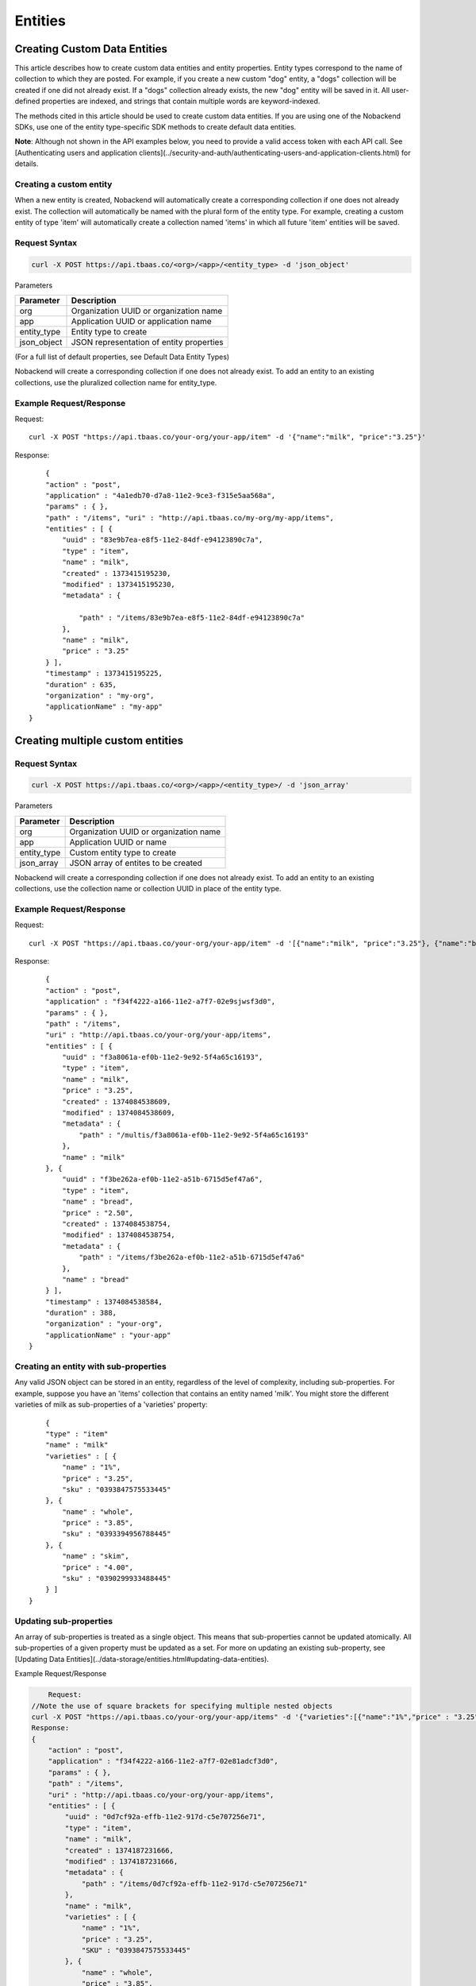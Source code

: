 Entities
--------
Creating Custom Data Entities
~~~~~~~~~~~~~~~~~~~~~~~~~~~~~
This article describes how to create custom data entities and entity properties. Entity types correspond to the name of collection to which they are posted. For example, if you create a new custom "dog" entity, a "dogs" collection will be created if one did not already exist. If a "dogs" collection already exists, the new "dog" entity will be saved in it. All user-defined properties are indexed, and strings that contain multiple words are keyword-indexed.

The methods cited in this article should be used to create custom data entities. If you are using one of the Nobackend SDKs, use one of the entity type-specific SDK methods to create default data entities.

**Note**: Although not shown in the API examples below, you need to provide a valid access token with each API call. See [Authenticating users and application clients](../security-and-auth/authenticating-users-and-application-clients.html) for details.

Creating a custom entity
^^^^^^^^^^^^^^^^^^^^^^^^
When a new entity is created, Nobackend will automatically create a corresponding collection if one does not already exist. The collection will automatically be named with the plural form of the entity type. For example, creating a custom entity of type 'item' will automatically create a collection named 'items' in which all future 'item' entities will be saved.

Request Syntax
^^^^^^^^^^^^^^

.. code::

    curl -X POST https://api.tbaas.co/<org>/<app>/<entity_type> -d 'json_object'

Parameters

=============== =======================================
Parameter	    Description
===============	=======================================
org	            Organization UUID or organization name
app	            Application UUID or application name
entity_type     Entity type to create
json_object     JSON representation of entity properties
===============	=======================================

(For a full list of default properties, see Default Data Entity Types)

Nobackend will create a corresponding collection if one does not already exist. To add an entity to an existing collections, use the pluralized collection name for entity_type.

Example Request/Response
^^^^^^^^^^^^^^^^^^^^^^^^

Request::

    curl -X POST "https://api.tbaas.co/your-org/your-app/item" -d '{"name":"milk", "price":"3.25"}'

Response::

	{ 
        "action" : "post", 
        "application" : "4a1edb70-d7a8-11e2-9ce3-f315e5aa568a", 
        "params" : { }, 
        "path" : "/items", "uri" : "http://api.tbaas.co/my-org/my-app/items", 
        "entities" : [ { 
            "uuid" : "83e9b7ea-e8f5-11e2-84df-e94123890c7a", 
            "type" : "item", 
            "name" : "milk", 
            "created" : 1373415195230, 
            "modified" : 1373415195230, 
            "metadata" : { 

                "path" : "/items/83e9b7ea-e8f5-11e2-84df-e94123890c7a" 
            }, 
            "name" : "milk", 
            "price" : "3.25"
        } ], 
        "timestamp" : 1373415195225, 
        "duration" : 635, 
        "organization" : "my-org", 
        "applicationName" : "my-app" 
    }

Creating multiple custom entities
~~~~~~~~~~~~~~~~~~~~~~~~~~~~~~~~~
Request Syntax
^^^^^^^^^^^^^^

.. code::

    curl -X POST https://api.tbaas.co/<org>/<app>/<entity_type>/ -d 'json_array'

Parameters

=============== =======================================
Parameter	    Description
===============	=======================================
org	            Organization UUID or organization name
app	            Application UUID or name
entity_type     Custom entity type to create
json_array      JSON array of entites to be created
===============	=======================================

Nobackend will create a corresponding collection if one does not already exist. To add an entity to an existing collections, use the collection name or collection UUID in place of the entity type.

Example Request/Response
^^^^^^^^^^^^^^^^^^^^^^^^

Request::

	curl -X POST "https://api.tbaas.co/your-org/your-app/item" -d '[{"name":"milk", "price":"3.25"}, {"name":"bread", "price":"2.50"}]'

Response::

	{
        "action" : "post",
        "application" : "f34f4222-a166-11e2-a7f7-02e9sjwsf3d0",
        "params" : { },
        "path" : "/items",
        "uri" : "http://api.tbaas.co/your-org/your-app/items",
        "entities" : [ {
            "uuid" : "f3a8061a-ef0b-11e2-9e92-5f4a65c16193",
            "type" : "item",
            "name" : "milk",
            "price" : "3.25",
            "created" : 1374084538609,
            "modified" : 1374084538609,
            "metadata" : {
                "path" : "/multis/f3a8061a-ef0b-11e2-9e92-5f4a65c16193"
            },
            "name" : "milk"
        }, {
            "uuid" : "f3be262a-ef0b-11e2-a51b-6715d5ef47a6",
            "type" : "item",
            "name" : "bread",
            "price" : "2.50",
            "created" : 1374084538754,
            "modified" : 1374084538754,
            "metadata" : {
                "path" : "/items/f3be262a-ef0b-11e2-a51b-6715d5ef47a6"
            },
            "name" : "bread"
        } ],
        "timestamp" : 1374084538584,
        "duration" : 388,
        "organization" : "your-org",
        "applicationName" : "your-app"
    }

Creating an entity with sub-properties
^^^^^^^^^^^^^^^^^^^^^^^^^^^^^^^^^^^^^^
Any valid JSON object can be stored in an entity, regardless of the level of complexity, including sub-properties. For example, suppose you have an 'items' collection that contains an entity named 'milk'. You might store the different varieties of milk as sub-properties of a 'varieties' property::

	{
        "type" : "item"
        "name" : "milk"
        "varieties" : [ {
            "name" : "1%",
            "price" : "3.25",
            "sku" : "0393847575533445"
        }, {		
            "name" : "whole",
            "price" : "3.85",
            "sku" : "0393394956788445"
        }, {
            "name" : "skim",
            "price" : "4.00",
            "sku" : "0390299933488445"		
        } ]
    }

Updating sub-properties
^^^^^^^^^^^^^^^^^^^^^^^
An array of sub-properties is treated as a single object. This means that sub-properties cannot be updated atomically. All sub-properties of a given property must be updated as a set.
For more on updating an existing sub-property, see [Updating Data Entities](../data-storage/entities.html#updating-data-entities).

Example Request/Response

.. code::


	Request:
    //Note the use of square brackets for specifying multiple nested objects
    curl -X POST "https://api.tbaas.co/your-org/your-app/items" -d '{"varieties":[{"name":"1%","price" : "3.25", "sku" : "0393847575533445"},{"name" : "whole", "price" : "3.85", "sku" : "0393394956788445"}, {"name" : "skim", "price" : "4.00", "sku" : "0390299933488445"}]}'
    Response:
    { 
        "action" : "post", 
        "application" : "f34f4222-a166-11e2-a7f7-02e81adcf3d0", 
        "params" : { }, 
        "path" : "/items", 
        "uri" : "http://api.tbaas.co/your-org/your-app/items", 
        "entities" : [ { 
            "uuid" : "0d7cf92a-effb-11e2-917d-c5e707256e71", 
            "type" : "item", 
            "name" : "milk", 
            "created" : 1374187231666, 
            "modified" : 1374187231666, 
            "metadata" : { 
                "path" : "/items/0d7cf92a-effb-11e2-917d-c5e707256e71" 
            }, 
            "name" : "milk", 
            "varieties" : [ { 
                "name" : "1%", 
                "price" : "3.25", 
                "SKU" : "0393847575533445" 
            }, { 
                "name" : "whole", 
                "price" : "3.85", 
                "SKU" : "0393394956788445" 
            }, { 
                "name" : "skim", 
                "price" : "4.00", 
                "SKU" : "0390299933488445" 
            } ] 
        } ], 
        "timestamp" : 1374187450826, 
        "duration" : 50, 
        "organization" : "your-org", 
        "applicationName" : "your-app" 
    }

Retrieving Data Entities
~~~~~~~~~~~~~~~~~~~~~~~~
This article describes how to retrieve entities from your account.

**Note**: Although not shown in the API examples below, you need to provide a valid access token with each API call. See [Authenticating users and application clients](../security-and-auth/authenticating-users-and-application-clients.html) for details.

With the exception of the user entity, all data entities can be retrieved by using their UUID or a 'name' property. The user entity can be retrieved by UUID or the 'username' property. The value for the 'name' or 'username' property must be unique.

Retrieving an entity
^^^^^^^^^^^^^^^^^^^^
Request Syntax
^^^^^^^^^^^^^^

.. code::

	curl -X GET https://api.tbaas.co/<org>/<app>/<collection>/<entity>

Parameters

=============== =======================================
Parameter	    Description
===============	=======================================
org	            Organization UUID or application name
app	            Application UUID or application name
collection      Collection UUID or collection name
entity          Entity UUID or entity name
===============	=======================================

Example Request/Response
^^^^^^^^^^^^^^^^^^^^^^^^

Request:

Retrieve by UUID::

	curl -X GET "https://api.tbaas.co/your-org/your-app/items/da4a50dc-38dc-11e2-b2e4-02e81adcf3d0"

Retrieve by 'name' property::

    curl -X GET "https://api.tbaas.co/your-org/your-app/items/milk"

Response::

	{
        "action" : "get",
        "application" : "f34f4222-a166-11e2-a7f7-02e81adcf3d0",
        "params" : { },
        "path" : "/items",
        "uri" : "http://api.tbaas.co/amuramoto/sandbox/items",
        "entities" : [ {
            "uuid" : "5bb76bca-1657-11e3-903f-9ff6c621a7a4",
            "type" : "item",
            "name" : "milk",
            "created" : 1378405020796,
            "modified" : 1378405020796,
            "metadata" : {
                  "path" : "/items/5bb76bca-1657-11e3-903f-9ff6c621a7a4"
            },
            "name" : "milk",
            "price" : "3.25"
        } ],
        "timestamp" : 1378405025763,
        "duration" : 31,
        "organization" : "amuramoto",
        "applicationName" : "sandbox"
    }

Retrieving multiple entities
^^^^^^^^^^^^^^^^^^^^^^^^^^^^
This example describes how to retrieve multiple entities by UUID. You can also retrieve a set of entities by using a query string. For more information on querying your data, see Querying your data.

Request Syntax
^^^^^^^^^^^^^^

.. code::

    curl -X GET https://api.tbaas.co/<org_id>/<app_id>/<collection>?ql= uuid = <entity_uuid> OR uuid = <entity_uuid>; ...

Parameters
=============== =======================================
Parameter	    Description
===============	=======================================
org_id	        Organization UUID or application name
app_id	        Application UUID or application name
collection      Collection UUID or collection name
entity          Entity UUID or entity name
===============	=======================================

The query must be in Nobackend Query Language, for example::

    ?ql=uuid="<entity_uuid>"" OR name="<entity_name>" OR...

You may also specify the following for certain entity types:

User entities: username = <entity_username>

All other entities except groups: name = <entity_name>

Example Request/Response
^^^^^^^^^^^^^^^^^^^^^^^^

Request::

    //note the url-encoded query string
    curl -X GET "https://api.tbaas.co/your-org/your-app/items?ql=name%3D'milk'%20OR%20UUID%3D1a9356ba-1682-11e3-a72a-81581bbaf055&limit="

Note: The query parameter of the request must be url encoded for curl requests

Response::

	{
          "action" : "get",
          "application" : "f34f4222-a166-11e2-a7f7-02e81adcf3d0",
          "params" : {
                "ql" : [ "name='milk' OR UUID=1a9356ba-1682-11e3-a72a-81581bbaf055" ]
          },
          "path" : "/items",
          "uri" : "http://api.tbaas.co/your-org/your-app/items",
          "entities" : [ {
                "uuid" : "5bb76bca-1657-11e3-903f-9ff6c621a7a4",
                "type" : "item",
                "name" : "milk",
                "created" : 1378405020796,
                "modified" : 1378405020796,
                "metadata" : {
                      "path" : "/items/5bb76bca-1657-11e3-903f-9ff6c621a7a4"
            },
                "name" : "milk",
                "price" : "3.25"
          }, {
            "uuid" : "1a9356ba-1682-11e3-a72a-81581bbaf055",
            "type" : "item",
            "name" : "bread",
            "created" : 1378423379867,
            "modified" : 1378423379867,
            "metadata" : {
                  "path" : "/items/1a9356ba-1682-11e3-a72a-81581bbaf055"
            },
                "name" : "bread",
                "price" : "2.50"
          } ],
          "timestamp" : 1378423793729,
          "duration" : 63,
          "organization" : "your-org",
          "applicationName" : "your-app",
          "count" : 2
    }

Updating Data Entities
~~~~~~~~~~~~~~~~~~~~~~

This article describes how to update entities in your account.

**Note**: Although not shown in the API examples below, you need to provide a valid access token with each API call. See [Authenticating users and application clients](../security-and-auth/authenticating-users-and-application-clients.html) for details.

Updating an entity
^^^^^^^^^^^^^^^^^^
One or more properties can be updated with a single PUT request. For information on updating sub-properties, see Updating sub-properties below.

Request Syntax
^^^^^^^^^^^^^^

.. code::

    curl -X PUT https://api.tbaas.co/<org>/<app>/<collection>/<entity> -d {<property>}

Parameter
=============== =======================================
Parameter	    Description
===============	=======================================
org_id	        Organization UUID or application name
app_id	        Application UUID or application name
collection      Name of the collection containing the entity to be updated
Uuid|name       UUID or name of the data entity to be updated
json_object		JSON object with a field for each property to be updated
===============	=======================================

An entity property to be updated, formatted as a key-value pair. For example::

    {"property_1":"value_1", "property_2":"value_2",...}

Example Request/Response
^^^^^^^^^^^^^^^^^^^^^^^^

Request::

    curl -X PUT https://api.tbaas.co/your-org/your-app/items/milk -d '{"price":"4.00", "availability":"in-stock"}'

Response::

	{
      "action" : "put",
      "application" : "f34f4222-a166-11e2-a7f7-02e81adcf3d0",
      "params" : { },
      "path" : "/items",
      "uri" : "http://api.tbaas.co/your-org/your-app/items",
      "entities" : [ {
        "uuid" : "5bb76bca-1657-11e3-903f-9ff6c621a7a4",
        "type" : "item",
        "name" : "milk",
        "created" : 1378405020796,
        "modified" : 1378505705077,
        "availability" : "in-stock",
        "metadata" : {
          "path" : "/items/5bb76bca-1657-11e3-903f-9ff6c621a7a4"
        },
        "name" : "milk",
        "price" : "4.00"
      } ],
      "timestamp" : 1378505705050,
      "duration" : 87,
      "organization" : "your-org",
      "applicationName" : "your-app"
    }

Updating a sub-property
^^^^^^^^^^^^^^^^^^^^^^^
Data entities may contain sets of sub-properties as nested JSON objects. Unlike normal entity properties, however, sub-properties cannot be updated individually. Updating a nested object will cause all sub-properties within it to be overwritten.

For example, if you have a data entity with the following nested object:

Request Syntax
^^^^^^^^^^^^^^

.. code::

    curl -X PUT https://api.tbaas.co/<org_id>/<app_id>/<collection>/<uuid|name> -d '{<property> : [{<sub_property>}, {<sub_property>}...]}'

Parameters

=============== =======================================
Parameter	    Description
===============	=======================================
org_id	        Organization UUID or application name
app_id	        Application UUID or application name
collection      Name of the collection containing the entity to be updated
Uuid|name       UUID or name of the data entity to be updated
json_object		JSON object with a field for each property to be updated
===============	=======================================

Example Request/Response
^^^^^^^^^^^^^^^^^^^^^^^^
Request::

    curl -X PUT https://api.tbaas.co/your-org/your-app/items/milk -d '{"varieties":[{"name":"1%","price":"3.25"},{"name":"whole","price":"4.00"}]}'

Response::

	{
      "action" : "put",
      "application" : "f34f4222-a166-11e2-a7f7-02e81adcf3d0",
      "params" : { },
      "path" : "/items",
      "uri" : "http://api.tbaas.co/your-org/your-app/items",
      "entities" : [ {
        "uuid" : "5bb76bca-1657-11e3-903f-9ff6c621a7a4",
        "type" : "item",
        "name" : "milk",
        "created" : 1378405020796,
        "modified" : 1378761459069,
        "availability" : "in-stock",
        "metadata" : {
          "path" : "/items/5bb76bca-1657-11e3-903f-9ff6c621a7a4"
        },
        "name" : "milk",
        "uri" : "http://api.tbaas.co/your-org/your-app/items/5bb76bca-1657-11e3-903f-9ff6c621a7a4",
        "varieties" : [ {
          "name" : "1%",
          "price" : "3.25"
        }, {
          "name" : "whole",
          "price" : "4.00"
        } ]
      } ],
      "timestamp" : 1378761459047,
      "duration" : 62,
      "organization" : "your-org",
      "applicationName" : "your-app"
    }

Deleting Data Entities
~~~~~~~~~~~~~~~~~~~~~~
This article describes how to delete data entities.

Deleting an entity
^^^^^^^^^^^^^^^^^^
Request Syntax

.. code::

    curl -X DELETE https://api.tbaas.co/<org>/<app>/<collection>/<entity>

Parameters

=============== =======================================
Parameter	    Description
===============	=======================================
org 	        Organization UUID or application name
app 	        Application UUID or application name
collection      Collection UUID or collection name
entity          Entity UUID or entity name
===============	=======================================

Example Request/Response
^^^^^^^^^^^^^^^^^^^^^^^^

Request:

Delete by UUID::

    curl -X DELETE "https://api.tbaas.co/your-org/your-app/items/da4a50dc-38dc-11e2-b2e4-02e81adcf3d0" 

Delete by 'name' property::

     curl -X DELETE "https://api.tbaas.co/your-org/your-app/items/milk"

Response::

     {
       "action" : "delete",
       "application" : "f34f4222-a166-11e2-a7f7-02e81adcf3d0",
       "params" : { },
       "path" : "/items",
       "uri" : "http://api.tbaas.co/your-org/your-app/items",
       "entities" : [ {
         "uuid" : "328fe64a-19a0-11e3-8a2a-ebc6f49d1fc4",
         "type" : "item",
         "name" : "milk",
         "created" : 1378766158500,
         "modified" : 1378766158500,
         "metadata" : {
           "path" : "/items/328fe64a-19a0-11e3-8a2a-ebc6f49d1fc4"
         },
         "name" : "milk",
         "price" : "3.25"
       } ],
       "timestamp" : 1378766172016,
       "duration" : 324,
       "organization" : "your-org",
       "applicationName" : "your-app"
     }
